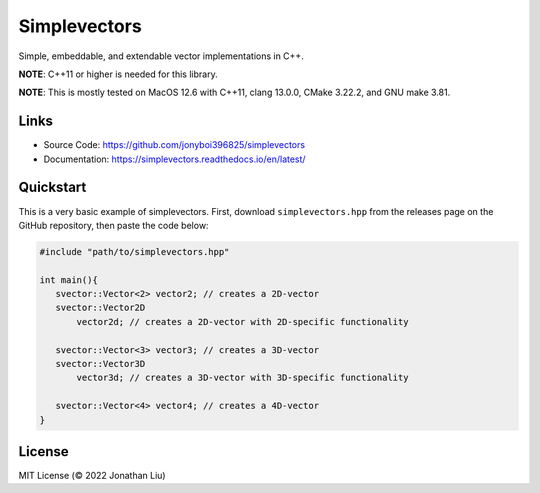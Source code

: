 Simplevectors
=============

Simple, embeddable, and extendable vector implementations in C++.

**NOTE**: C++11 or higher is needed for this library.

**NOTE**: This is mostly tested on MacOS 12.6 with C++11, clang 13.0.0, CMake 3.22.2, and GNU make 3.81.

.. image:: https://img.shields.io/github/actions/workflow/status/jonyboi396825/simplevectors/test.yml
   :alt: GitHub Workflow Status

.. image:: https://readthedocs.org/projects/simplevectors/badge/?version=latest
    :target: https://simplevectors.readthedocs.io/en/latest/?badge=latest
    :alt: Documentation Status

Links
-----

- Source Code: `<https://github.com/jonyboi396825/simplevectors>`_
- Documentation: `<https://simplevectors.readthedocs.io/en/latest/>`_

Quickstart
----------

This is a very basic example of simplevectors. First, download ``simplevectors.hpp`` from the releases page on the GitHub repository, then paste the code below:

.. code:: cpp

   #include "path/to/simplevectors.hpp"

   int main(){
      svector::Vector<2> vector2; // creates a 2D-vector
      svector::Vector2D
          vector2d; // creates a 2D-vector with 2D-specific functionality

      svector::Vector<3> vector3; // creates a 3D-vector
      svector::Vector3D
          vector3d; // creates a 3D-vector with 3D-specific functionality

      svector::Vector<4> vector4; // creates a 4D-vector
   }

License
-------

MIT License (© 2022 Jonathan Liu)

